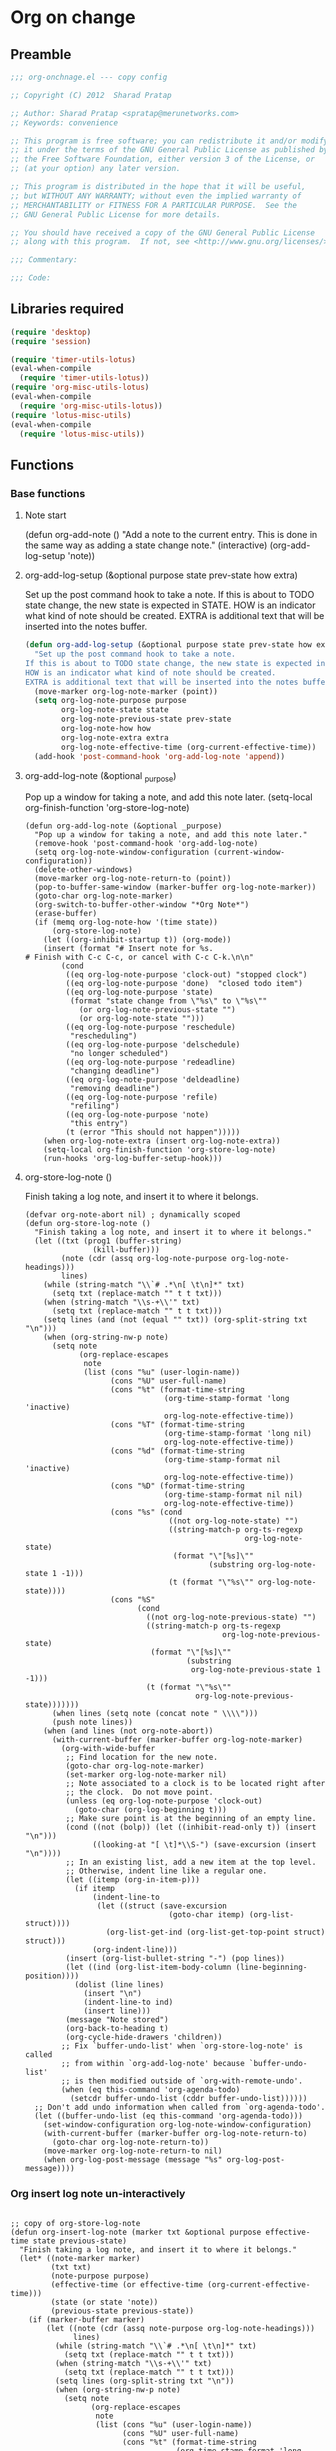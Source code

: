 #+TITLE Org on change
#+PROPERTY: header-args :tangle yes :padline yes :comments both :noweb yes

* Org on change
** Preamble
 #+BEGIN_SRC emacs-lisp
;;; org-onchnage.el --- copy config

;; Copyright (C) 2012  Sharad Pratap

;; Author: Sharad Pratap <spratap@merunetworks.com>
;; Keywords: convenience

;; This program is free software; you can redistribute it and/or modify
;; it under the terms of the GNU General Public License as published by
;; the Free Software Foundation, either version 3 of the License, or
;; (at your option) any later version.

;; This program is distributed in the hope that it will be useful,
;; but WITHOUT ANY WARRANTY; without even the implied warranty of
;; MERCHANTABILITY or FITNESS FOR A PARTICULAR PURPOSE.  See the
;; GNU General Public License for more details.

;; You should have received a copy of the GNU General Public License
;; along with this program.  If not, see <http://www.gnu.org/licenses/>.

;;; Commentary:

;;; Code:

 #+END_SRC

** Libraries required

#+BEGIN_SRC emacs-lisp
(require 'desktop)
(require 'session)

(require 'timer-utils-lotus)
(eval-when-compile
  (require 'timer-utils-lotus))
(require 'org-misc-utils-lotus)
(eval-when-compile
  (require 'org-misc-utils-lotus))
(require 'lotus-misc-utils)
(eval-when-compile
  (require 'lotus-misc-utils))
#+END_SRC

** Functions

*** Base functions
**** Note start
 (defun org-add-note ()
   "Add a note to the current entry.
 This is done in the same way as adding a state change note."
   (interactive)
   (org-add-log-setup 'note))

**** org-add-log-setup (&optional purpose state prev-state how extra)
 Set up the post command hook to take a note.
 If this is about to TODO state change, the new state is expected in STATE.
 HOW is an indicator what kind of note should be created.
 EXTRA is additional text that will be inserted into the notes buffer.
#+BEGIN_SRC emacs-lisp :tangle no
  (defun org-add-log-setup (&optional purpose state prev-state how extra)
    "Set up the post command hook to take a note.
  If this is about to TODO state change, the new state is expected in STATE.
  HOW is an indicator what kind of note should be created.
  EXTRA is additional text that will be inserted into the notes buffer."
    (move-marker org-log-note-marker (point))
    (setq org-log-note-purpose purpose
          org-log-note-state state
          org-log-note-previous-state prev-state
          org-log-note-how how
          org-log-note-extra extra
          org-log-note-effective-time (org-current-effective-time))
    (add-hook 'post-command-hook 'org-add-log-note 'append))

#+END_SRC

**** org-add-log-note (&optional _purpose)
 Pop up a window for taking a note, and add this note later.
 (setq-local org-finish-function 'org-store-log-note)
#+BEGIN_SRC elisp :tangle no
  (defun org-add-log-note (&optional _purpose)
    "Pop up a window for taking a note, and add this note later."
    (remove-hook 'post-command-hook 'org-add-log-note)
    (setq org-log-note-window-configuration (current-window-configuration))
    (delete-other-windows)
    (move-marker org-log-note-return-to (point))
    (pop-to-buffer-same-window (marker-buffer org-log-note-marker))
    (goto-char org-log-note-marker)
    (org-switch-to-buffer-other-window "*Org Note*")
    (erase-buffer)
    (if (memq org-log-note-how '(time state))
        (org-store-log-note)
      (let ((org-inhibit-startup t)) (org-mode))
      (insert (format "# Insert note for %s.
  # Finish with C-c C-c, or cancel with C-c C-k.\n\n"
          (cond
           ((eq org-log-note-purpose 'clock-out) "stopped clock")
           ((eq org-log-note-purpose 'done)  "closed todo item")
           ((eq org-log-note-purpose 'state)
            (format "state change from \"%s\" to \"%s\""
              (or org-log-note-previous-state "")
              (or org-log-note-state "")))
           ((eq org-log-note-purpose 'reschedule)
            "rescheduling")
           ((eq org-log-note-purpose 'delschedule)
            "no longer scheduled")
           ((eq org-log-note-purpose 'redeadline)
            "changing deadline")
           ((eq org-log-note-purpose 'deldeadline)
            "removing deadline")
           ((eq org-log-note-purpose 'refile)
            "refiling")
           ((eq org-log-note-purpose 'note)
            "this entry")
           (t (error "This should not happen")))))
      (when org-log-note-extra (insert org-log-note-extra))
      (setq-local org-finish-function 'org-store-log-note)
      (run-hooks 'org-log-buffer-setup-hook)))
#+END_SRC

**** org-store-log-note ()
 Finish taking a log note, and insert it to where it belongs.
#+BEGIN_SRC elisp :tangle no
  (defvar org-note-abort nil) ; dynamically scoped
  (defun org-store-log-note ()
    "Finish taking a log note, and insert it to where it belongs."
    (let ((txt (prog1 (buffer-string)
                 (kill-buffer)))
          (note (cdr (assq org-log-note-purpose org-log-note-headings)))
          lines)
      (while (string-match "\\`# .*\n[ \t\n]*" txt)
        (setq txt (replace-match "" t t txt)))
      (when (string-match "\\s-+\\'" txt)
        (setq txt (replace-match "" t t txt)))
      (setq lines (and (not (equal "" txt)) (org-split-string txt "\n")))
      (when (org-string-nw-p note)
        (setq note
              (org-replace-escapes
               note
               (list (cons "%u" (user-login-name))
                     (cons "%U" user-full-name)
                     (cons "%t" (format-time-string
                                 (org-time-stamp-format 'long 'inactive)
                                 org-log-note-effective-time))
                     (cons "%T" (format-time-string
                                 (org-time-stamp-format 'long nil)
                                 org-log-note-effective-time))
                     (cons "%d" (format-time-string
                                 (org-time-stamp-format nil 'inactive)
                                 org-log-note-effective-time))
                     (cons "%D" (format-time-string
                                 (org-time-stamp-format nil nil)
                                 org-log-note-effective-time))
                     (cons "%s" (cond
                                  ((not org-log-note-state) "")
                                  ((string-match-p org-ts-regexp
                                                   org-log-note-state)
                                   (format "\"[%s]\""
                                           (substring org-log-note-state 1 -1)))
                                  (t (format "\"%s\"" org-log-note-state))))
                     (cons "%S"
                           (cond
                             ((not org-log-note-previous-state) "")
                             ((string-match-p org-ts-regexp
                                              org-log-note-previous-state)
                              (format "\"[%s]\""
                                      (substring
                                       org-log-note-previous-state 1 -1)))
                             (t (format "\"%s\""
                                        org-log-note-previous-state)))))))
        (when lines (setq note (concat note " \\\\")))
        (push note lines))
      (when (and lines (not org-note-abort))
        (with-current-buffer (marker-buffer org-log-note-marker)
          (org-with-wide-buffer
           ;; Find location for the new note.
           (goto-char org-log-note-marker)
           (set-marker org-log-note-marker nil)
           ;; Note associated to a clock is to be located right after
           ;; the clock.  Do not move point.
           (unless (eq org-log-note-purpose 'clock-out)
             (goto-char (org-log-beginning t)))
           ;; Make sure point is at the beginning of an empty line.
           (cond ((not (bolp)) (let ((inhibit-read-only t)) (insert "\n")))
                 ((looking-at "[ \t]*\\S-") (save-excursion (insert "\n"))))
           ;; In an existing list, add a new item at the top level.
           ;; Otherwise, indent line like a regular one.
           (let ((itemp (org-in-item-p)))
             (if itemp
                 (indent-line-to
                  (let ((struct (save-excursion
                                  (goto-char itemp) (org-list-struct))))
                    (org-list-get-ind (org-list-get-top-point struct) struct)))
                 (org-indent-line)))
           (insert (org-list-bullet-string "-") (pop lines))
           (let ((ind (org-list-item-body-column (line-beginning-position))))
             (dolist (line lines)
               (insert "\n")
               (indent-line-to ind)
               (insert line)))
           (message "Note stored")
           (org-back-to-heading t)
           (org-cycle-hide-drawers 'children))
          ;; Fix `buffer-undo-list' when `org-store-log-note' is called
          ;; from within `org-add-log-note' because `buffer-undo-list'
          ;; is then modified outside of `org-with-remote-undo'.
          (when (eq this-command 'org-agenda-todo)
            (setcdr buffer-undo-list (cddr buffer-undo-list))))))
    ;; Don't add undo information when called from `org-agenda-todo'.
    (let ((buffer-undo-list (eq this-command 'org-agenda-todo)))
      (set-window-configuration org-log-note-window-configuration)
      (with-current-buffer (marker-buffer org-log-note-return-to)
        (goto-char org-log-note-return-to))
      (move-marker org-log-note-return-to nil)
      (when org-log-post-message (message "%s" org-log-post-message))))
#+END_SRC


*** Org insert log note un-interactively

#+BEGIN_SRC elisp

  ;; copy of org-store-log-note
  (defun org-insert-log-note (marker txt &optional purpose effective-time state previous-state)
    "Finish taking a log note, and insert it to where it belongs."
    (let* ((note-marker marker)
           (txt txt)
           (note-purpose purpose)
           (effective-time (or effective-time (org-current-effective-time)))
           (state (or state 'note))
           (previous-state previous-state))
      (if (marker-buffer marker)
          (let ((note (cdr (assq note-purpose org-log-note-headings)))
                lines)
            (while (string-match "\\`# .*\n[ \t\n]*" txt)
              (setq txt (replace-match "" t t txt)))
            (when (string-match "\\s-+\\'" txt)
              (setq txt (replace-match "" t t txt)))
            (setq lines (org-split-string txt "\n"))
            (when (org-string-nw-p note)
              (setq note
                    (org-replace-escapes
                     note
                     (list (cons "%u" (user-login-name))
                           (cons "%U" user-full-name)
                           (cons "%t" (format-time-string
                                       (org-time-stamp-format 'long 'inactive)
                                       effective-time))
                           (cons "%T" (format-time-string
                                       (org-time-stamp-format 'long nil)
                                       effective-time))
                           (cons "%d" (format-time-string
                                       (org-time-stamp-format nil 'inactive)
                                       effective-time))
                           (cons "%D" (format-time-string
                                       (org-time-stamp-format nil nil)
                                       effective-time))
                           (cons "%s" (cond
                                        ((not state) "")
                                        ((string-match-p org-ts-regexp state)
                                         (format "\"[%s]\""
                                                 (substring state 1 -1)))
                                        (t (format "\"%s\"" state))))
                           (cons "%S"
                                 (cond
                                   ((not org-log-note-previous-state) "")
                                   ((string-match-p org-ts-regexp
                                                    previous-state)
                                    (format "\"[%s]\""
                                            (substring
                                             previous-state 1 -1)))
                                   (t (format "\"%s\""
                                              previous-state)))))))
              (when lines (setq note (concat note " \\\\")))
              (push note lines))

            (when lines ;; (and lines (not (or current-prefix-arg org-note-abort)))
              (with-current-buffer (marker-buffer note-marker)
                (org-with-wide-buffer
                 ;; Find location for the new note.
                 (goto-char note-marker)
                 ;; (set-marker note-marker nil)

                 ;; Note associated to a clock is to be located right after
                 ;; the clock.  Do not move point.
                 (unless (eq note-purpose 'clock-out)
                   (goto-char (org-log-beginning t)))
                 ;; Make sure point is at the beginning of an empty line.
                 (cond ((not (bolp)) (let ((inhibit-read-only t)) (insert "\n")))
                       ((looking-at "[ \t]*\\S-") (save-excursion (insert "\n"))))
                 ;; In an existing list, add a new item at the top level.
                 ;; Otherwise, indent line like a regular one.
                 (let ((itemp (org-in-item-p)))
                   (if itemp
                       (indent-line-to
                        (let ((struct (save-excursion
                                        (goto-char itemp) (org-list-struct))))
                          (org-list-get-ind (org-list-get-top-point struct) struct)))
                       (org-indent-line)))
                 (insert (org-list-bullet-string "-") (pop lines))
                 (let ((ind (org-list-item-body-column (line-beginning-position))))
                   (dolist (line lines)
                     (insert "\n")
                     (indent-line-to ind)
                     (insert line)))
                 (message "Note stored")
                 (org-back-to-heading t)
                 (org-cycle-hide-drawers 'children))
                ;; Fix `buffer-undo-list' when `org-store-log-note' is called
                ;; from within `org-add-log-note' because `buffer-undo-list'
                ;; is then modified outside of `org-with-remote-undo'.
                (when (eq this-command 'org-agenda-todo)
                  (setcdr buffer-undo-list (cddr buffer-undo-list))))))
          (error "merker %s buffer is nil" marker))))

 #+END_SRC

*** Clock out with NOTE

 #+BEGIN_SRC emacs-lisp
 ;;;###autoload
 (defun org-clock-out-with-note (note &optional switch-to-state fail-quietly at-time) ;BUG TODO will it work or save-excursion save-restriction also required
   "org-clock-out-with-note"
   (interactive
    (let ((note (read-from-minibuffer "Closing notes: "))
          (switch-to-state current-prefix-arg))
      (list note switch-to-state)))

   (let ((org-log-note-clock-out t))
     (move-marker org-log-note-return-to nil)
     (move-marker org-log-note-marker nil)
     (org-clock-out switch-to-state fail-quietly at-time)
     (remove-hook 'post-command-hook 'org-add-log-note)
     (org-insert-log-note note)))


 #+END_SRC

*** Org add log note with-timed-new-win
background in name is misleading it at present log-note show org file buffer to
add note but in this case it is not shown so background word is used.

*Note:* these function prepare buffer or window (timed) to take log note
        main work is only done by _org-store-log-note_

 #+begin_src emacs-lisp


;; copy of org-add-log-note
 (defun org-add-log-note-buffer (target-buffer)
   "Prepare buffer for taking a note, to add this note later."
   ;; (pop-to-buffer-same-window (marker-buffer org-log-note-marker))
   ;; (goto-char org-log-note-marker)
   ;; (org-switch-to-buffer-other-window "*Org Note*")

   (switch-to-buffer target-buffer 'norecord)
   ;; (set-buffer target-buffer)
   (erase-buffer)

   (if (memq org-log-note-how '(time state))
       (let (current-prefix-arg) (org-store-log-note))
       (let ((org-inhibit-startup t)) (org-mode))
       (insert (format "# Insert note for %s.
  # Finish with C-c C-c, or cancel with C-c C-k.\n\n"
                       (cond
                         ((eq org-log-note-purpose 'clock-out) "stopped clock")
                         ((eq org-log-note-purpose 'done)  "closed todo item")
                         ((eq org-log-note-purpose 'state)
                          (format "state change from \"%s\" to \"%s\""
                                  (or org-log-note-previous-state "")
                                  (or org-log-note-state "")))
                         ((eq org-log-note-purpose 'reschedule)
                          "rescheduling")
                         ((eq org-log-note-purpose 'delschedule)
                          "no longer scheduled")
                         ((eq org-log-note-purpose 'redeadline)
                          "changing deadline")
                         ((eq org-log-note-purpose 'deldeadline)
                          "removing deadline")
                         ((eq org-log-note-purpose 'refile)
                          "refiling")
                         ((eq org-log-note-purpose 'note)
                          "this entry")
                         (t (error "This should not happen")))))
       (when org-log-note-extra (insert org-log-note-extra))
       (setq-local org-finish-function 'org-store-log-note)
       (run-hooks 'org-log-buffer-setup-hook)))


  (defun org-add-log-note-with-timed-new-win (win-timeout &optional _purpose)
    "Pop up a window for taking a note, and add this note later."
    ;; (remove-hook 'post-command-hook 'org-add-log-note-background)
    ;; (setq org-log-note-window-configuration (current-window-configuration))
    ;; (delete-other-windows)

    ;; (move-marker org-log-note-return-to (point))
    (lotus-with-no-active-minibuffer
        (progn                            ;could schedule in little further.
          (message "add-log-note-background: minibuffer already active quitting")
          (message nil))
      (let ((win-timeout (or win-timeout 7))
            (cleanupfn-local nil))
        (setq org-log-note-window-configuration (current-window-configuration))
        (lotus-with-timed-new-win
            win-timeout timer cleanupfn-newwin cleanupfn-local win
            (condition-case err
                (let ((target-buffer (get-buffer-create "*Org Note*")))
                  (org-add-log-note-buffer target-buffer))
              ((quit)
               (progn
                 (funcall cleanupfn-newwin win cleanupfn-local)
                 (if timer (cancel-timer timer))
                 (signal (car err) (cdr err)))))))))

  (defun org-add-log-setup-with-timed-new-win (win-timeout &optional purpose state prev-state how extra)
    "Set up the post command hook to take a note.
  If this is about to TODO state change, the new state is expected in STATE.
  HOW is an indicator what kind of note should be created.
  EXTRA is additional text that will be inserted into the notes buffer."
    (let ((win-timeout (or win-timeout 7)))
      (move-marker org-log-note-marker (point))
      (setq org-log-note-purpose purpose
            org-log-note-state state
            org-log-note-previous-state prev-state
            org-log-note-how how
            org-log-note-extra extra
            org-log-note-effective-time (org-current-effective-time)))
    (org-add-log-note-with-timed-new-win  win-timeout)
    ;; (add-hook 'post-command-hook 'org-add-log-note-background 'append)
    )

  ;;;##autoload
  (defun org-clock-lotus-log-note-current-clock-with-timed-new-win (win-timeout &optional fail-quietly)
    (interactive)
    (let ((win-timeout  (or win-timeout  7)))
      (when (org-clocking-p)
        (move-marker org-log-note-return-to (point))
        (org-clock-lotus-with-current-clock
            (org-add-log-setup-with-timed-new-win win-timeout
            'note nil nil nil
            (concat "# Task: " (org-get-heading t) "\n\n"))))))

  ;; (defun org-clock-lotus-log-note-current-clock-with-timed-new-win (&optional fail-quietly)
  ;;   (interactive)
  ;;   (if (org-clocking-p)
  ;;       (org-clock-lotus-with-current-clock
  ;;        (org-add-log-setup-background
  ;;         'note nil nil nil
  ;;         (concat "# Task: " (org-get-heading t) "\n\n")))
  ;;       (if fail-quietly (throw 'exit t) (user-error "No active clock"))))

 #+end_src

*** Org detect change to log note

 #+BEGIN_SRC emacs-lisp
 (defun lotus-buffer-changes-count ()
   (let ((changes 0))
     (when buffer-undo-tree
       (undo-tree-mapc
        (lambda (node)
          (setq changes (+ changes 1;; (length (undo-tree-node-next node))
                           )))
        (undo-tree-root buffer-undo-tree)))
     changes))

 (defvar lotus-minimum-char-changes 70)
 (defvar lotus-minimum-changes 70)

 (defvar lotus-last-buffer-undo-tree-count 0) ;internal add in session and desktop
 (when (featurep 'desktop)
   (add-to-list 'desktop-locals-to-save 'lotus-last-buffer-undo-tree-count))
 (when (featurep 'session)
   (add-to-list 'session-locals-include 'lotus-last-buffer-undo-tree-count))
 (make-variable-buffer-local 'lotus-last-buffer-undo-tree-count)

 (defun lotus-action-on-buffer-undo-tree-change (action &optional minimal-changes win-timeout)
   (let ((win-timeout (or win-timeout 7))
         (chgcount (- (lotus-buffer-changes-count) lotus-last-buffer-undo-tree-count)))
     (if (>= chgcount minimal-changes)
         (if (funcall action win-timeout)
             (setq lotus-last-buffer-undo-tree-count chgcount))
         (when nil
          (message "buffer-undo-tree-change: only %d changes not more than %d" chgcount minimal-changes)))))

 (defvar lotus-last-buffer-undo-list-pos nil) ;internal add in session and desktop
 (make-variable-buffer-local 'lotus-last-buffer-undo-list-pos)
 (when (featurep 'desktop)
   (add-to-list 'desktop-locals-to-save 'lotus-last-buffer-undo-list-pos))
 (when (featurep 'session)
   (add-to-list 'session-locals-include 'lotus-last-buffer-undo-list-pos))
 ;;;###autoload
 (defun lotus-action-on-buffer-undo-list-change (action &optional minimal-char-changes win-timeout)
   "Set point to the position of the last change.
 Consecutive calls set point to the position of the previous change.
 With a prefix arg (optional arg MARK-POINT non-nil), set mark so \
 \\[exchange-point-and-mark]
 will return point to the current position."
   ;; (interactive "P")
   ;; (unless (buffer-modified-p)
   ;;   (error "Buffer not modified"))
   (let ((win-timeout (or win-timeout 7)))
     (when (eq buffer-undo-list t)
       (error "No undo information in this buffer"))
     ;; (when mark-point (push-mark))
     (unless minimal-char-changes
       (setq minimal-char-changes 10))
     (let ((char-changes 0)
           (undo-list (if lotus-last-buffer-undo-list-pos
                          (cdr (memq lotus-last-buffer-undo-list-pos buffer-undo-list))
                          buffer-undo-list))
           undo)
       (while (and undo-list
                   (car undo-list)
                   (< char-changes minimal-char-changes))
         (setq undo (car undo-list))
         (cond
           ((and (consp undo) (integerp (car undo)) (integerp (cdr undo)))
            ;; (BEG . END)
            (setq char-changes (+ char-changes (abs (- (car undo) (cdr undo))))))
           ((and (consp undo) (stringp (car undo))) ; (TEXT . POSITION)
            (setq char-changes (+ char-changes (length (car undo)))))
           ((and (consp undo) (eq (car undo) t))) ; (t HIGH . LOW)
           ((and (consp undo) (null (car undo)))
            ;; (nil PROPERTY VALUE BEG . END)
            ;; (setq position (cdr (last undo)))
            )
           ((and (consp undo) (markerp (car undo)))) ; (MARKER . DISTANCE)
           ((integerp undo))		; POSITION
           ((null undo))		; nil
           (t (error "Invalid undo entry: %s" undo)))
         (setq undo-list (cdr undo-list)))

       (cond
         ((>= char-changes minimal-char-changes)
          (if (funcall action win-timeout)
              (setq lotus-last-buffer-undo-list-pos undo)))
         (t )))))
 (defun org-clock-lotus-log-note-on-change (&optional win-timeout)
   ;; (when (or t (eq buffer (current-buffer)))
   (let ((win-timeout (or win-timeout 7)))
     (if (and
          (consp buffer-undo-list)
          (car buffer-undo-list))
         (lotus-action-on-buffer-undo-list-change #'org-clock-lotus-log-note-current-clock-with-timed-new-win  lotus-minimum-char-changes win-timeout)
         (lotus-action-on-buffer-undo-tree-change #'org-clock-lotus-log-note-current-clock-with-timed-new-win lotus-minimum-changes win-timeout))))

 #+END_SRC

*** Org log note on change timer
 #+BEGIN_SRC emacs-lisp
 (defvar org-clock-lotus-log-note-on-change-timer nil
   "Time for on change log note.")


 ;; (unintern 'org-clock-lotus-log-note-on-change-timer)

 ;;;###autoload
 (defun org-clock-lotus-log-note-on-change-start-timer (&optional idle-timeout win-timeout)
   (interactive)
   (let ((idle-timeout (or idle-timeout 10))
         (win-timeout (or win-timeout 7)))
     (if org-clock-lotus-log-note-on-change-timer
         (progn
           (cancel-timer org-clock-lotus-log-note-on-change-timer)
           (setq org-clock-lotus-log-note-on-change-timer nil)))
     (setq
      org-clock-lotus-log-note-on-change-timer (run-with-idle-timer
                                                idle-timeout
                                                idle-timeout
                                                #'org-clock-lotus-log-note-on-change (+ idle-timeout win-timeout)))))

 ;;;###autoload
 (defun org-clock-lotus-log-note-on-change-stop-timer ()
   (interactive)
   (if org-clock-lotus-log-note-on-change-timer
       (progn
         (cancel-timer org-clock-lotus-log-note-on-change-timer)
         (setq org-clock-lotus-log-note-on-change-timer nil))))

 ;;;###autoload
 (defun org-clock-lotus-log-note-on-change-insinuate ()
   (interactive)
   ;; message-send-mail-hook
   (org-clock-lotus-log-note-on-change-start-timer 10 7))

 ;;;###autoload
 (defun org-clock-lotus-log-note-on-change-uninsinuate ()
   (interactive)
   ;; message-send-mail-hook
   (org-clock-lotus-log-note-on-change-stop-timer))

 #+END_SRC



*** Org log note change from different sources
 #+BEGIN_SRC emacs-lisp
    ;;{{
    ;; https://emacs.stackexchange.com/questions/101/how-can-i-create-an-org-link-for-each-email-sent-by-mu4e
    ;; My first suggestion would be to try the following.

    (add-hook 'message-send-hook (lambda () (org-store-link nil)))

    ;; Since you said you tried the hook, another way is to just combine
    ;; org-store-link and message sending into a single function.

    (defun store-link-then-send-message ()
      "Call `org-store-link', then send current email message."
      (interactive)
      (call-interactively #'org-store-link)
      (call-interactively #'message-send-and-exit))

   (when (and
          (boundp 'mu4e-compose-mode-map)
          (keymapp mu4e-compose-mode-map))
     (define-key mu4e-compose-mode-map "\C-c\C-c" #'store-link-then-send-message)

     ;; This assumes you're using message-send-and-exit to send the message. You
     ;; could do something identical with the message-send command.

     (define-key mu4e-compose-mode-map "\C-c\C-c" #'store-link-then-send-message))
    ;;}}

    ;;{{ http://kitchingroup.cheme.cmu.edu/blog/2014/06/08/Better-integration-of-org-mode-and-email/
    ;; I like to email org-mode headings and content to people. It would be nice to
    ;; have some records of when a heading was sent, and to whom. We store this
    ;; information in a heading. It is pretty easy to write a simple function that
    ;; emails a selected region.

    (defun email-region (start end)
      "Send region as the body of an email."
      (interactive "r")
      (let ((content (buffer-substring start end)))
        (compose-mail)
        (message-goto-body)
        (insert content)
        (message-goto-to)))

    ;; that function is not glamorous, and you still have to fill in the email
    ;; fields, and unless you use gnus and org-contacts, the only record keeping is
    ;; through the email provider.

    ;; What I would like is to send a whole heading in an email. The headline should
    ;; be the subject, and if there are TO, CC or BCC properties, those should be
    ;; used. If there is no TO, then I want to grab the TO from the email after you
    ;; enter it and store it as a property. You should be able to set OTHER-HEADERS
    ;; as a property (this is just for fun. There is no practical reason for this
    ;; yet). After you send the email, it should record in the heading when it was
    ;; sent.

    ;; It turned out that is a relatively tall order. While it is easy to setup the
    ;; email if you have everything in place, it is tricky to get the information on
    ;; TO and the time sent after the email is sent. Past lispers had a lot of ideas
    ;; to make this possible, and a day of digging got me to the answer. You can
    ;; specify some "action" functions that get called at various times, e.g. after
    ;; sending, and a return action when the compose window is done. Unfortunately,
    ;; I could not figure out any way to do things except to communicate through
    ;; some global variables.

    ;; So here is the code that lets me send org-headings, with the TO, CC, BCC
    ;; properties, and that records when I sent the email after it is sent.

    (defvar *email-heading-point* nil
      "global variable to store point in for returning")

    (defvar *email-to-addresses* nil
      "global variable to store to address in email")

    (defun email-heading-return ()
      "after returning from compose do this"
      (switch-to-buffer (marker-buffer  *email-heading-point*))
      (goto-char (marker-position  *email-heading-point*))
      (setq *email-heading-point* nil)
      (org-set-property "SENT-ON" (current-time-string))
      ;; reset this incase you added new ones
      (org-set-property "TO" *email-to-addresses*)
      )

    (defun email-send-action ()
      "send action for compose-mail"
      (setq *email-to-addresses* (mail-fetch-field "To")))

    (defun email-heading ()
      "Send the current org-mode heading as the body of an email, with headline as the subject.

    use these properties
    TO
    OTHER-HEADERS is an alist specifying additional
    header fields.  Elements look like (HEADER . VALUE) where both
    HEADER and VALUE are strings.

    save when it was sent as s SENT property. this is overwritten on
    subsequent sends. could save them all in a logbook?
    "
      (interactive)
      ; store location.
      (setq *email-heading-point* (set-marker (make-marker) (point)))
      (org-mark-subtree)
      (let ((content (buffer-substring (point) (mark)))
      (TO (org-entry-get (point) "TO" t))
      (CC (org-entry-get (point) "CC" t))
      (BCC (org-entry-get (point) "BCC" t))
      (SUBJECT (nth 4 (org-heading-components)))
      (OTHER-HEADERS (eval (org-entry-get (point) "OTHER-HEADERS")))
      (continue nil)
      (switch-function nil)
      (yank-action nil)
      (send-actions '((email-send-action . nil)))
      (return-action '(email-heading-return)))

        (compose-mail TO SUBJECT OTHER-HEADERS continue switch-function yank-action send-actions return-action)
        (message-goto-body)
        (insert content)
        (when CC
          (message-goto-cc)
          (insert CC))
        (when BCC
          (message-goto-bcc)
          (insert BCC))
        (if TO
      (message-goto-body)
          (message-goto-to))
        ))

    ;; This works pretty well for me. Since I normally use this to send tasks to
    ;; people, it keeps the task organized where I want it, and I can embed an
    ;; org-id in the email so if the person replies to it telling me the task is
    ;; done, I can easily navigate to the task to mark it off. Pretty handy.

    ;;}}

 #+END_SRC

** Provide this file
#+BEGIN_SRC emacs-lisp
(provide 'org-onchnage)
;;; org-onchnage.el ends here
#+END_SRC
